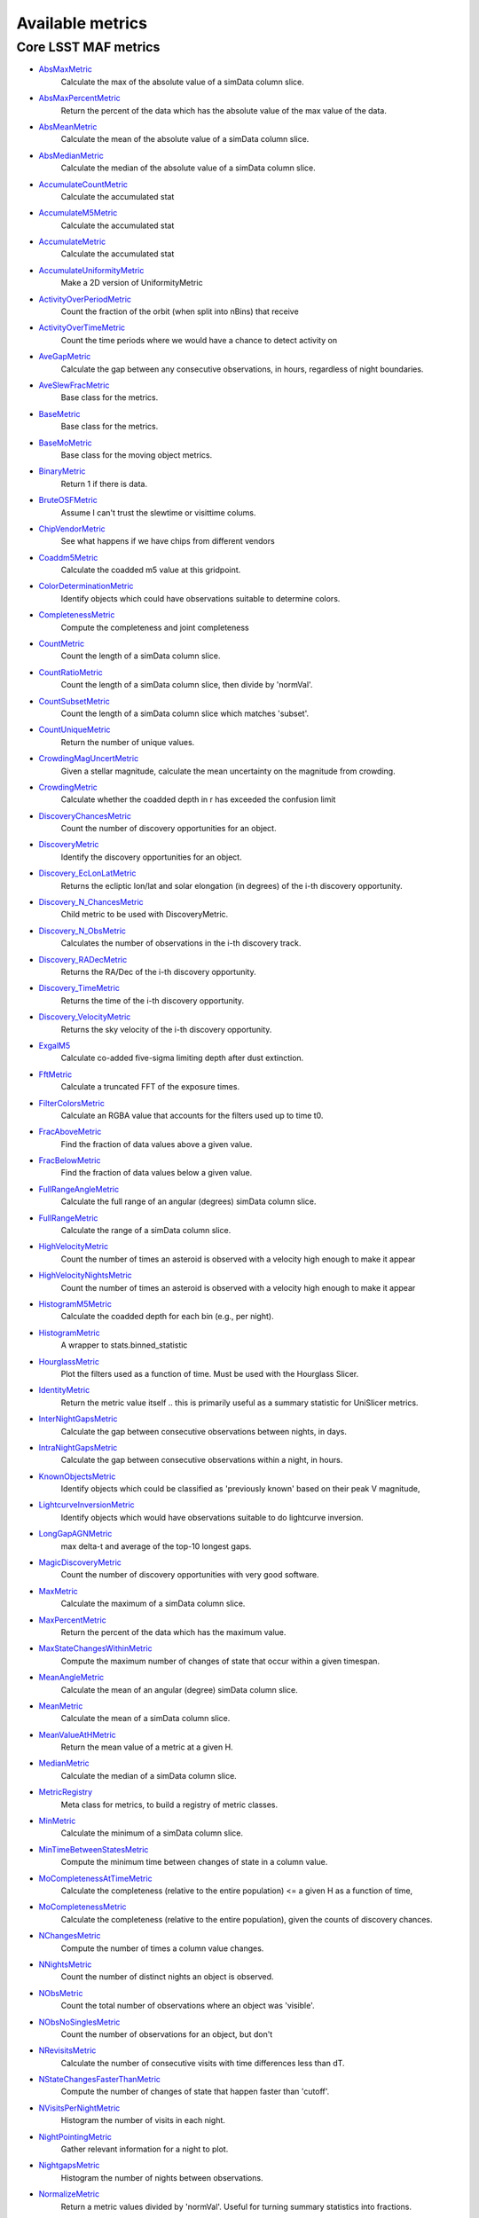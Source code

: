 =================
Available metrics
=================
Core LSST MAF metrics
=====================

- `AbsMaxMetric <lsst.sims.maf.metrics.html#lsst.sims.maf.metrics.simpleMetrics.AbsMaxMetric>`_
 	 Calculate the max of the absolute value of a simData column slice.
- `AbsMaxPercentMetric <lsst.sims.maf.metrics.html#lsst.sims.maf.metrics.simpleMetrics.AbsMaxPercentMetric>`_
 	 Return the percent of the data which has the absolute value of the max value of the data.
- `AbsMeanMetric <lsst.sims.maf.metrics.html#lsst.sims.maf.metrics.simpleMetrics.AbsMeanMetric>`_
 	 Calculate the mean of the absolute value of a simData column slice.
- `AbsMedianMetric <lsst.sims.maf.metrics.html#lsst.sims.maf.metrics.simpleMetrics.AbsMedianMetric>`_
 	 Calculate the median of the absolute value of a simData column slice.
- `AccumulateCountMetric <lsst.sims.maf.metrics.html#lsst.sims.maf.metrics.vectorMetrics.AccumulateCountMetric>`_
 	 Calculate the accumulated stat
- `AccumulateM5Metric <lsst.sims.maf.metrics.html#lsst.sims.maf.metrics.vectorMetrics.AccumulateM5Metric>`_
 	 Calculate the accumulated stat
- `AccumulateMetric <lsst.sims.maf.metrics.html#lsst.sims.maf.metrics.vectorMetrics.AccumulateMetric>`_
 	 Calculate the accumulated stat
- `AccumulateUniformityMetric <lsst.sims.maf.metrics.html#lsst.sims.maf.metrics.vectorMetrics.AccumulateUniformityMetric>`_
 	 Make a 2D version of UniformityMetric
- `ActivityOverPeriodMetric <lsst.sims.maf.metrics.html#lsst.sims.maf.metrics.moMetrics.ActivityOverPeriodMetric>`_
 	 Count the fraction of the orbit (when split into nBins) that receive
- `ActivityOverTimeMetric <lsst.sims.maf.metrics.html#lsst.sims.maf.metrics.moMetrics.ActivityOverTimeMetric>`_
 	 Count the time periods where we would have a chance to detect activity on
- `AveGapMetric <lsst.sims.maf.metrics.html#lsst.sims.maf.metrics.cadenceMetrics.AveGapMetric>`_
 	 Calculate the gap between any consecutive observations, in hours, regardless of night boundaries.
- `AveSlewFracMetric <lsst.sims.maf.metrics.html#lsst.sims.maf.metrics.slewMetrics.AveSlewFracMetric>`_
 	 Base class for the metrics.
- `BaseMetric <lsst.sims.maf.metrics.html#lsst.sims.maf.metrics.baseMetric.BaseMetric>`_
 	 Base class for the metrics.
- `BaseMoMetric <lsst.sims.maf.metrics.html#lsst.sims.maf.metrics.moMetrics.BaseMoMetric>`_
 	 Base class for the moving object metrics.
- `BinaryMetric <lsst.sims.maf.metrics.html#lsst.sims.maf.metrics.simpleMetrics.BinaryMetric>`_
 	 Return 1 if there is data.
- `BruteOSFMetric <lsst.sims.maf.metrics.html#lsst.sims.maf.metrics.technicalMetrics.BruteOSFMetric>`_
 	 Assume I can't trust the slewtime or visittime colums.
- `ChipVendorMetric <lsst.sims.maf.metrics.html#lsst.sims.maf.metrics.chipVendorMetric.ChipVendorMetric>`_
 	 See what happens if we have chips from different vendors
- `Coaddm5Metric <lsst.sims.maf.metrics.html#lsst.sims.maf.metrics.simpleMetrics.Coaddm5Metric>`_
 	 Calculate the coadded m5 value at this gridpoint.
- `ColorDeterminationMetric <lsst.sims.maf.metrics.html#lsst.sims.maf.metrics.moMetrics.ColorDeterminationMetric>`_
 	 Identify objects which could have observations suitable to determine colors.
- `CompletenessMetric <lsst.sims.maf.metrics.html#lsst.sims.maf.metrics.technicalMetrics.CompletenessMetric>`_
 	 Compute the completeness and joint completeness
- `CountMetric <lsst.sims.maf.metrics.html#lsst.sims.maf.metrics.simpleMetrics.CountMetric>`_
 	 Count the length of a simData column slice.
- `CountRatioMetric <lsst.sims.maf.metrics.html#lsst.sims.maf.metrics.simpleMetrics.CountRatioMetric>`_
 	 Count the length of a simData column slice, then divide by 'normVal'.
- `CountSubsetMetric <lsst.sims.maf.metrics.html#lsst.sims.maf.metrics.simpleMetrics.CountSubsetMetric>`_
 	 Count the length of a simData column slice which matches 'subset'.
- `CountUniqueMetric <lsst.sims.maf.metrics.html#lsst.sims.maf.metrics.simpleMetrics.CountUniqueMetric>`_
 	 Return the number of unique values.
- `CrowdingMagUncertMetric <lsst.sims.maf.metrics.html#lsst.sims.maf.metrics.crowdingMetric.CrowdingMagUncertMetric>`_
 	 Given a stellar magnitude, calculate the mean uncertainty on the magnitude from crowding.
- `CrowdingMetric <lsst.sims.maf.metrics.html#lsst.sims.maf.metrics.crowdingMetric.CrowdingMetric>`_
 	 Calculate whether the coadded depth in r has exceeded the confusion limit
- `DiscoveryChancesMetric <lsst.sims.maf.metrics.html#lsst.sims.maf.metrics.moMetrics.DiscoveryChancesMetric>`_
 	 Count the number of discovery opportunities for an object.
- `DiscoveryMetric <lsst.sims.maf.metrics.html#lsst.sims.maf.metrics.moMetrics.DiscoveryMetric>`_
 	 Identify the discovery opportunities for an object.
- `Discovery_EcLonLatMetric <lsst.sims.maf.metrics.html#lsst.sims.maf.metrics.moMetrics.Discovery_EcLonLatMetric>`_
 	 Returns the ecliptic lon/lat and solar elongation (in degrees) of the i-th discovery opportunity.
- `Discovery_N_ChancesMetric <lsst.sims.maf.metrics.html#lsst.sims.maf.metrics.moMetrics.Discovery_N_ChancesMetric>`_
 	 Child metric to be used with DiscoveryMetric.
- `Discovery_N_ObsMetric <lsst.sims.maf.metrics.html#lsst.sims.maf.metrics.moMetrics.Discovery_N_ObsMetric>`_
 	 Calculates the number of observations in the i-th discovery track.
- `Discovery_RADecMetric <lsst.sims.maf.metrics.html#lsst.sims.maf.metrics.moMetrics.Discovery_RADecMetric>`_
 	 Returns the RA/Dec of the i-th discovery opportunity.
- `Discovery_TimeMetric <lsst.sims.maf.metrics.html#lsst.sims.maf.metrics.moMetrics.Discovery_TimeMetric>`_
 	 Returns the time of the i-th discovery opportunity.
- `Discovery_VelocityMetric <lsst.sims.maf.metrics.html#lsst.sims.maf.metrics.moMetrics.Discovery_VelocityMetric>`_
 	 Returns the sky velocity of the i-th discovery opportunity.
- `ExgalM5 <lsst.sims.maf.metrics.html#lsst.sims.maf.metrics.exgalM5.ExgalM5>`_
 	 Calculate co-added five-sigma limiting depth after dust extinction.
- `FftMetric <lsst.sims.maf.metrics.html#lsst.sims.maf.metrics.fftMetric.FftMetric>`_
 	 Calculate a truncated FFT of the exposure times.
- `FilterColorsMetric <lsst.sims.maf.metrics.html#lsst.sims.maf.metrics.technicalMetrics.FilterColorsMetric>`_
 	 Calculate an RGBA value that accounts for the filters used up to time t0.
- `FracAboveMetric <lsst.sims.maf.metrics.html#lsst.sims.maf.metrics.simpleMetrics.FracAboveMetric>`_
 	 Find the fraction of data values above a given value.
- `FracBelowMetric <lsst.sims.maf.metrics.html#lsst.sims.maf.metrics.simpleMetrics.FracBelowMetric>`_
 	 Find the fraction of data values below a given value.
- `FullRangeAngleMetric <lsst.sims.maf.metrics.html#lsst.sims.maf.metrics.simpleMetrics.FullRangeAngleMetric>`_
 	 Calculate the full range of an angular (degrees) simData column slice.
- `FullRangeMetric <lsst.sims.maf.metrics.html#lsst.sims.maf.metrics.simpleMetrics.FullRangeMetric>`_
 	 Calculate the range of a simData column slice.
- `HighVelocityMetric <lsst.sims.maf.metrics.html#lsst.sims.maf.metrics.moMetrics.HighVelocityMetric>`_
 	 Count the number of times an asteroid is observed with a velocity high enough to make it appear
- `HighVelocityNightsMetric <lsst.sims.maf.metrics.html#lsst.sims.maf.metrics.moMetrics.HighVelocityNightsMetric>`_
 	 Count the number of times an asteroid is observed with a velocity high enough to make it appear
- `HistogramM5Metric <lsst.sims.maf.metrics.html#lsst.sims.maf.metrics.vectorMetrics.HistogramM5Metric>`_
 	 Calculate the coadded depth for each bin (e.g., per night).
- `HistogramMetric <lsst.sims.maf.metrics.html#lsst.sims.maf.metrics.vectorMetrics.HistogramMetric>`_
 	 A wrapper to stats.binned_statistic
- `HourglassMetric <lsst.sims.maf.metrics.html#lsst.sims.maf.metrics.hourglassMetric.HourglassMetric>`_
 	 Plot the filters used as a function of time. Must be used with the Hourglass Slicer.
- `IdentityMetric <lsst.sims.maf.metrics.html#lsst.sims.maf.metrics.summaryMetrics.IdentityMetric>`_
 	 Return the metric value itself .. this is primarily useful as a summary statistic for UniSlicer metrics.
- `InterNightGapsMetric <lsst.sims.maf.metrics.html#lsst.sims.maf.metrics.cadenceMetrics.InterNightGapsMetric>`_
 	 Calculate the gap between consecutive observations between nights, in days.
- `IntraNightGapsMetric <lsst.sims.maf.metrics.html#lsst.sims.maf.metrics.cadenceMetrics.IntraNightGapsMetric>`_
 	 Calculate the gap between consecutive observations within a night, in hours.
- `KnownObjectsMetric <lsst.sims.maf.metrics.html#lsst.sims.maf.metrics.moMetrics.KnownObjectsMetric>`_
 	 Identify objects which could be classified as 'previously known' based on their peak V magnitude,
- `LightcurveInversionMetric <lsst.sims.maf.metrics.html#lsst.sims.maf.metrics.moMetrics.LightcurveInversionMetric>`_
 	 Identify objects which would have observations suitable to do lightcurve inversion.
- `LongGapAGNMetric <lsst.sims.maf.metrics.html#lsst.sims.maf.metrics.longGapAGNMetric.LongGapAGNMetric>`_
 	 max delta-t and average of the top-10 longest gaps.
- `MagicDiscoveryMetric <lsst.sims.maf.metrics.html#lsst.sims.maf.metrics.moMetrics.MagicDiscoveryMetric>`_
 	 Count the number of discovery opportunities with very good software.
- `MaxMetric <lsst.sims.maf.metrics.html#lsst.sims.maf.metrics.simpleMetrics.MaxMetric>`_
 	 Calculate the maximum of a simData column slice.
- `MaxPercentMetric <lsst.sims.maf.metrics.html#lsst.sims.maf.metrics.simpleMetrics.MaxPercentMetric>`_
 	 Return the percent of the data which has the maximum value.
- `MaxStateChangesWithinMetric <lsst.sims.maf.metrics.html#lsst.sims.maf.metrics.technicalMetrics.MaxStateChangesWithinMetric>`_
 	 Compute the maximum number of changes of state that occur within a given timespan.
- `MeanAngleMetric <lsst.sims.maf.metrics.html#lsst.sims.maf.metrics.simpleMetrics.MeanAngleMetric>`_
 	 Calculate the mean of an angular (degree) simData column slice.
- `MeanMetric <lsst.sims.maf.metrics.html#lsst.sims.maf.metrics.simpleMetrics.MeanMetric>`_
 	 Calculate the mean of a simData column slice.
- `MeanValueAtHMetric <lsst.sims.maf.metrics.html#lsst.sims.maf.metrics.moSummaryMetrics.MeanValueAtHMetric>`_
 	 Return the mean value of a metric at a given H.
- `MedianMetric <lsst.sims.maf.metrics.html#lsst.sims.maf.metrics.simpleMetrics.MedianMetric>`_
 	 Calculate the median of a simData column slice.
- `MetricRegistry <lsst.sims.maf.metrics.html#lsst.sims.maf.metrics.baseMetric.MetricRegistry>`_
 	 Meta class for metrics, to build a registry of metric classes.
- `MinMetric <lsst.sims.maf.metrics.html#lsst.sims.maf.metrics.simpleMetrics.MinMetric>`_
 	 Calculate the minimum of a simData column slice.
- `MinTimeBetweenStatesMetric <lsst.sims.maf.metrics.html#lsst.sims.maf.metrics.technicalMetrics.MinTimeBetweenStatesMetric>`_
 	 Compute the minimum time between changes of state in a column value.
- `MoCompletenessAtTimeMetric <lsst.sims.maf.metrics.html#lsst.sims.maf.metrics.moSummaryMetrics.MoCompletenessAtTimeMetric>`_
 	 Calculate the completeness (relative to the entire population) <= a given H as a function of time,
- `MoCompletenessMetric <lsst.sims.maf.metrics.html#lsst.sims.maf.metrics.moSummaryMetrics.MoCompletenessMetric>`_
 	 Calculate the completeness (relative to the entire population), given the counts of discovery chances.
- `NChangesMetric <lsst.sims.maf.metrics.html#lsst.sims.maf.metrics.technicalMetrics.NChangesMetric>`_
 	 Compute the number of times a column value changes.
- `NNightsMetric <lsst.sims.maf.metrics.html#lsst.sims.maf.metrics.moMetrics.NNightsMetric>`_
 	 Count the number of distinct nights an object is observed.
- `NObsMetric <lsst.sims.maf.metrics.html#lsst.sims.maf.metrics.moMetrics.NObsMetric>`_
 	 Count the total number of observations where an object was 'visible'.
- `NObsNoSinglesMetric <lsst.sims.maf.metrics.html#lsst.sims.maf.metrics.moMetrics.NObsNoSinglesMetric>`_
 	 Count the number of observations for an object, but don't
- `NRevisitsMetric <lsst.sims.maf.metrics.html#lsst.sims.maf.metrics.cadenceMetrics.NRevisitsMetric>`_
 	 Calculate the number of consecutive visits with time differences less than dT.
- `NStateChangesFasterThanMetric <lsst.sims.maf.metrics.html#lsst.sims.maf.metrics.technicalMetrics.NStateChangesFasterThanMetric>`_
 	 Compute the number of changes of state that happen faster than 'cutoff'.
- `NVisitsPerNightMetric <lsst.sims.maf.metrics.html#lsst.sims.maf.metrics.tgaps.NVisitsPerNightMetric>`_
 	 Histogram the number of visits in each night.
- `NightPointingMetric <lsst.sims.maf.metrics.html#lsst.sims.maf.metrics.nightPointingMetric.NightPointingMetric>`_
 	 Gather relevant information for a night to plot.
- `NightgapsMetric <lsst.sims.maf.metrics.html#lsst.sims.maf.metrics.tgaps.NightgapsMetric>`_
 	 Histogram the number of nights between observations.
- `NormalizeMetric <lsst.sims.maf.metrics.html#lsst.sims.maf.metrics.summaryMetrics.NormalizeMetric>`_
 	 Return a metric values divided by 'normVal'. Useful for turning summary statistics into fractions.
- `NoutliersNsigmaMetric <lsst.sims.maf.metrics.html#lsst.sims.maf.metrics.simpleMetrics.NoutliersNsigmaMetric>`_
 	 Calculate the # of visits less than nSigma below the mean (nSigma<0) or
- `ObsArcMetric <lsst.sims.maf.metrics.html#lsst.sims.maf.metrics.moMetrics.ObsArcMetric>`_
 	 Calculate the difference between the first and last observation of an object.
- `OpenShutterFractionMetric <lsst.sims.maf.metrics.html#lsst.sims.maf.metrics.technicalMetrics.OpenShutterFractionMetric>`_
 	 Compute the fraction of time the shutter is open compared to the total time spent observing.
- `OptimalM5Metric <lsst.sims.maf.metrics.html#lsst.sims.maf.metrics.optimalM5Metric.OptimalM5Metric>`_
 	 Compare the co-added depth of the survey to one where
- `PairFractionMetric <lsst.sims.maf.metrics.html#lsst.sims.maf.metrics.visitGroupsMetric.PairFractionMetric>`_
 	 What fraction of observations are part of a pair.
- `PairMetric <lsst.sims.maf.metrics.html#lsst.sims.maf.metrics.pairMetric.PairMetric>`_
 	 Count the number of pairs that could be used for Solar System object detection
- `ParallaxCoverageMetric <lsst.sims.maf.metrics.html#lsst.sims.maf.metrics.calibrationMetrics.ParallaxCoverageMetric>`_
 	 Check how well the parallax factor is distributed. Subtracts the weighted mean position of the
- `ParallaxDcrDegenMetric <lsst.sims.maf.metrics.html#lsst.sims.maf.metrics.calibrationMetrics.ParallaxDcrDegenMetric>`_
 	 Use the full parallax and DCR displacement vectors to find if they are degenerate.
- `ParallaxMetric <lsst.sims.maf.metrics.html#lsst.sims.maf.metrics.calibrationMetrics.ParallaxMetric>`_
 	 Calculate the uncertainty in a parallax measurement given a series of observations.
- `PassMetric <lsst.sims.maf.metrics.html#lsst.sims.maf.metrics.simpleMetrics.PassMetric>`_
 	 Just pass the entire array through
- `PeakVMagMetric <lsst.sims.maf.metrics.html#lsst.sims.maf.metrics.moMetrics.PeakVMagMetric>`_
 	 Pull out the peak V magnitude of all observations of the object.
- `PercentileMetric <lsst.sims.maf.metrics.html#lsst.sims.maf.metrics.simpleMetrics.PercentileMetric>`_
 	 Find the value of a column at a given percentile.
- `PhaseGapMetric <lsst.sims.maf.metrics.html#lsst.sims.maf.metrics.phaseGapMetric.PhaseGapMetric>`_
 	 Measure the maximum gap in phase coverage for observations of periodic variables.
- `ProperMotionMetric <lsst.sims.maf.metrics.html#lsst.sims.maf.metrics.calibrationMetrics.ProperMotionMetric>`_
 	 Calculate the uncertainty in the returned proper motion.
- `RadiusObsMetric <lsst.sims.maf.metrics.html#lsst.sims.maf.metrics.calibrationMetrics.RadiusObsMetric>`_
 	 find the radius in the focal plane. returns things in degrees.
- `RapidRevisitMetric <lsst.sims.maf.metrics.html#lsst.sims.maf.metrics.cadenceMetrics.RapidRevisitMetric>`_
 	 Base class for the metrics.
- `RapidRevisitUniformityMetric <lsst.sims.maf.metrics.html#lsst.sims.maf.metrics.cadenceMetrics.RapidRevisitUniformityMetric>`_
 	 Calculate uniformity of time between consecutive visits on short timescales (for RAV1).
- `RmsAngleMetric <lsst.sims.maf.metrics.html#lsst.sims.maf.metrics.simpleMetrics.RmsAngleMetric>`_
 	 Calculate the standard deviation of an angular (degrees) simData column slice.
- `RmsMetric <lsst.sims.maf.metrics.html#lsst.sims.maf.metrics.simpleMetrics.RmsMetric>`_
 	 Calculate the standard deviation of a simData column slice.
- `RobustRmsMetric <lsst.sims.maf.metrics.html#lsst.sims.maf.metrics.simpleMetrics.RobustRmsMetric>`_
 	 Use the inter-quartile range of the data to estimate the RMS.
- `SlewContributionMetric <lsst.sims.maf.metrics.html#lsst.sims.maf.metrics.slewMetrics.SlewContributionMetric>`_
 	 Base class for the metrics.
- `StarDensityMetric <lsst.sims.maf.metrics.html#lsst.sims.maf.metrics.starDensity.StarDensityMetric>`_
 	 Interpolate the stellar luminosity function to return the number of
- `StringCountMetric <lsst.sims.maf.metrics.html#lsst.sims.maf.metrics.stringCountMetric.StringCountMetric>`_
 	 Count up the number of times each string appears in a column.
- `SumMetric <lsst.sims.maf.metrics.html#lsst.sims.maf.metrics.simpleMetrics.SumMetric>`_
 	 Calculate the sum of a simData column slice.
- `TableFractionMetric <lsst.sims.maf.metrics.html#lsst.sims.maf.metrics.summaryMetrics.TableFractionMetric>`_
 	 Count the completeness (for many fields) and summarize how many fields have given completeness levels
- `TeffMetric <lsst.sims.maf.metrics.html#lsst.sims.maf.metrics.technicalMetrics.TeffMetric>`_
 	 Effective time equivalent for a given set of visits.
- `TemplateExistsMetric <lsst.sims.maf.metrics.html#lsst.sims.maf.metrics.cadenceMetrics.TemplateExistsMetric>`_
 	 Calculate the fraction of images with a previous template image of desired quality.
- `TgapsMetric <lsst.sims.maf.metrics.html#lsst.sims.maf.metrics.tgaps.TgapsMetric>`_
 	 Histogram the times of the gaps between observations.
- `TotalPowerMetric <lsst.sims.maf.metrics.html#lsst.sims.maf.metrics.summaryMetrics.TotalPowerMetric>`_
 	 Calculate the total power in the angular power spectrum between lmin/lmax.
- `TransientMetric <lsst.sims.maf.metrics.html#lsst.sims.maf.metrics.transientMetrics.TransientMetric>`_
 	 Calculate what fraction of the transients would be detected. Best paired with a spatial slicer.
- `UniformityMetric <lsst.sims.maf.metrics.html#lsst.sims.maf.metrics.cadenceMetrics.UniformityMetric>`_
 	 Calculate how uniformly the observations are spaced in time.
- `UniqueRatioMetric <lsst.sims.maf.metrics.html#lsst.sims.maf.metrics.simpleMetrics.UniqueRatioMetric>`_
 	 Return the number of unique values divided by the total number of values.
- `ValueAtHMetric <lsst.sims.maf.metrics.html#lsst.sims.maf.metrics.moSummaryMetrics.ValueAtHMetric>`_
 	 Return the metric value at a given H value.
- `VisitGroupsMetric <lsst.sims.maf.metrics.html#lsst.sims.maf.metrics.visitGroupsMetric.VisitGroupsMetric>`_
 	 Count the number of visits per night within deltaTmin and deltaTmax.
- `ZeropointMetric <lsst.sims.maf.metrics.html#lsst.sims.maf.metrics.summaryMetrics.ZeropointMetric>`_
 	 Return a metric values with the addition of 'zp'. Useful for altering the zeropoint for summary statistics.
- `fOArea <lsst.sims.maf.metrics.html#lsst.sims.maf.metrics.summaryMetrics.fOArea>`_
 	 Metrics based on a specified number of visits, but returning AREA related to Nvisits:
- `fONv <lsst.sims.maf.metrics.html#lsst.sims.maf.metrics.summaryMetrics.fONv>`_
 	 Metrics based on a specified area, but returning NVISITS related to area:
